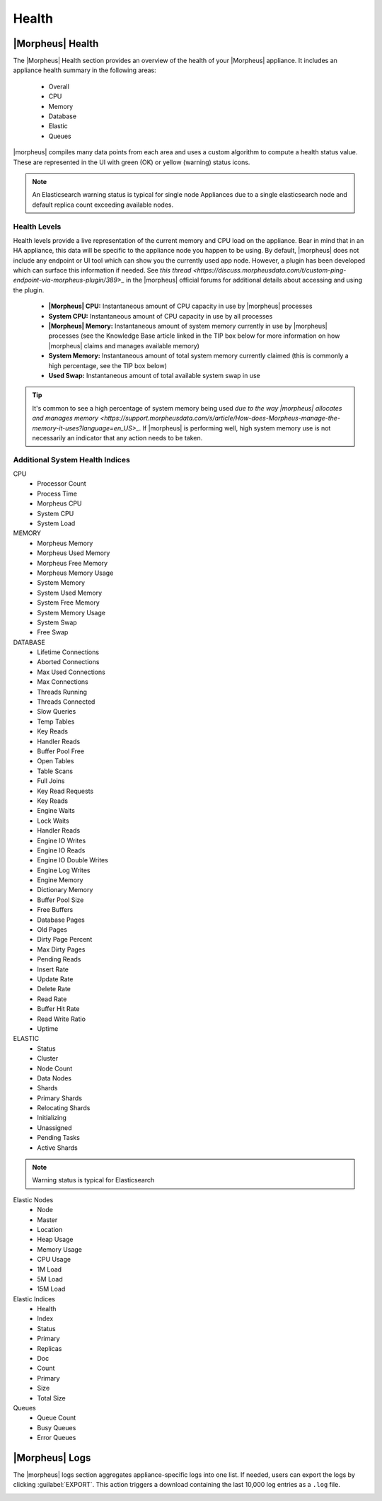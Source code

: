 Health
======

|Morpheus| Health
------------------

.. image:: /images/administration/health/morpheusHealth500.png

The |Morpheus| Health section provides an overview of the health of your |Morpheus| appliance. It includes an appliance health summary in the following areas:

  - Overall
  - CPU
  - Memory
  - Database
  - Elastic
  - Queues

|morpheus| compiles many data points from each area and uses a custom algorithm to compute a health status value. These are represented in the UI with green (OK) or yellow (warning) status icons.

.. NOTE:: An Elasticsearch warning status is typical for single node Appliances due to a single elasticsearch node and default replica count exceeding available nodes.

Health Levels
^^^^^^^^^^^^^

Health levels provide a live representation of the current memory and CPU load on the appliance. Bear in mind that in an HA appliance, this data will be specific to the appliance node you happen to be using. By default, |morpheus| does not include any endpoint or UI tool which can show you the currently used app node. However, a plugin has been developed which can surface this information if needed. See `this thread <https://discuss.morpheusdata.com/t/custom-ping-endpoint-via-morpheus-plugin/389>_` in the |morpheus| official forums for additional details about accessing and using the plugin.

  - **|Morpheus| CPU:** Instantaneous amount of CPU capacity in use by |morpheus| processes
  - **System CPU:** Instantaneous amount of CPU capacity in use by all processes
  - **|Morpheus| Memory:** Instantaneous amount of system memory currently in use by |morpheus| processes (see the Knowledge Base article linked in the TIP box below for more information on how |morpheus| claims and manages available memory)
  - **System Memory:** Instantaneous amount of total system memory currently claimed (this is commonly a high percentage, see the TIP box below)
  - **Used Swap:** Instantaneous amount of total available system swap in use

.. TIP:: It's common to see a high percentage of system memory being used `due to the way |morpheus| allocates and manages memory <https://support.morpheusdata.com/s/article/How-does-Morpheus-manage-the-memory-it-uses?language=en_US>_`. If |morpheus| is performing well, high system memory use is not necessarily an indicator that any action needs to be taken.

Additional System Health Indices
^^^^^^^^^^^^^^^^^^^^^^^^^^^^^^^^

CPU
  - Processor Count
  - Process Time
  - Morpheus CPU
  - System CPU
  - System Load

MEMORY
  - Morpheus Memory
  - Morpheus Used Memory
  - Morpheus Free Memory
  - Morpheus Memory Usage
  - System Memory
  - System Used Memory
  - System Free Memory
  - System Memory Usage
  - System Swap
  - Free Swap

DATABASE
  - Lifetime Connections
  - Aborted Connections
  - Max Used Connections
  - Max Connections
  - Threads Running
  - Threads Connected
  - Slow Queries
  - Temp Tables
  - Key Reads
  - Handler Reads
  - Buffer Pool Free
  - Open Tables
  - Table Scans
  - Full Joins
  - Key Read Requests
  - Key Reads
  - Engine Waits
  - Lock Waits
  - Handler Reads
  - Engine IO Writes
  - Engine IO Reads
  - Engine IO Double Writes
  - Engine Log Writes
  - Engine Memory
  - Dictionary Memory
  - Buffer Pool Size
  - Free Buffers
  - Database Pages
  - Old Pages
  - Dirty Page Percent
  - Max Dirty Pages
  - Pending Reads
  - Insert Rate
  - Update Rate
  - Delete Rate
  - Read Rate
  - Buffer Hit Rate
  - Read Write Ratio
  - Uptime

ELASTIC
  - Status
  - Cluster
  - Node Count
  - Data Nodes
  - Shards
  - Primary Shards
  - Relocating Shards
  - Initializing
  - Unassigned
  - Pending Tasks
  - Active Shards

.. NOTE:: Warning status is typical for Elasticsearch

Elastic Nodes
  - Node
  - Master
  - Location
  - Heap Usage
  - Memory Usage
  - CPU Usage
  - 1M Load
  - 5M Load
  - 15M Load

Elastic Indices
  - Health
  - Index
  - Status
  - Primary
  - Replicas
  - Doc
  - Count
  - Primary
  - Size
  - Total Size

Queues
  - Queue Count
  - Busy Queues
  - Error Queues

|Morpheus| Logs
---------------

The |morpheus| logs section aggregates appliance-specific logs into one list. If needed, users can export the logs by clicking :guilabel:`EXPORT`. This action triggers a download containing the last 10,000 log entries as a ``.log`` file.

.. image:: /images/administration/healthlogs.png
